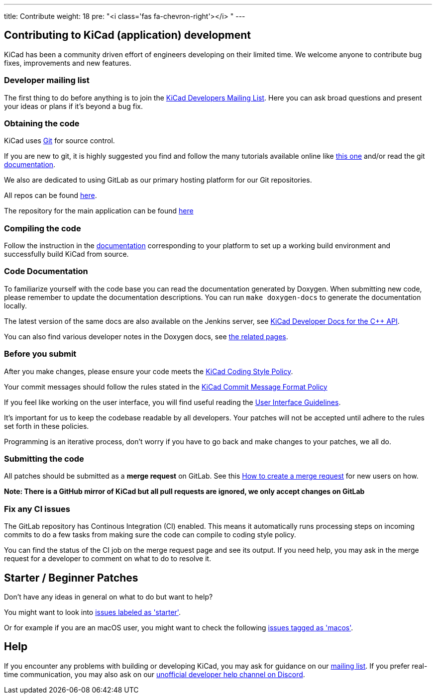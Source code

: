 ---
title: Contribute
weight: 18
pre: "<i class='fas fa-chevron-right'></i> "
---


== Contributing to KiCad (application) development
KiCad has been a community driven effort of engineers developing on their limited time.
We welcome anyone to contribute bug fixes, improvements and new features.


=== Developer mailing list
The first thing to do before anything is to join the
link:https://groups.google.com/a/kicad.org/g/devlist[KiCad Developers Mailing List].
Here you can ask broad questions and present your ideas or plans if it's beyond a bug fix.


=== Obtaining the code
KiCad uses link:https://git-scm.com/book/en/v2/Getting-Started-What-is-Git[Git]
for source control.

If you are new to git, it is highly suggested you
find and follow the many tutorials available online like
link:http://learngitbranching.js.org/[this one]
and/or read the git link:https://git-scm.com/doc[documentation].


We also are dedicated to using GitLab as our primary hosting platform for our Git repositories.

All repos can be found https://gitlab.com/kicad/[here].


The repository for the main application can be found https://gitlab.com/kicad/code/kicad/[here]

=== Compiling the code
Follow the instruction in the link:../build/[documentation]
corresponding to your platform to set up a working build environment
and successfully build KiCad from source.

=== Code Documentation

To familiarize yourself with the code base you can read the
documentation generated by Doxygen. When submitting new code, please
remember to update the documentation descriptions. You can run
`make doxygen-docs` to generate the documentation locally.

The latest version of the same docs are also available on the Jenkins
server, see
link:http://docs.kicad.org/doxygen/namespaces.html[KiCad Developer Docs for the {cpp} API].

You can also find various developer notes in the Doxygen docs, see
link:http://docs.kicad.org/doxygen/pages.html[the
related pages].

=== Before you submit
After you make changes, please ensure your code meets the link:../rules-guidelines/code-style/[KiCad
Coding Style Policy].

Your commit messages should follow the rules stated in the link:../rules-guidelines/commit/[KiCad
Commit Message Format Policy]

If you feel like working on the user interface, you will find useful reading the
link:../rules-guidelines/ui/[User Interface Guidelines].

It's important for us to keep the codebase readable by
all developers. Your patches will not be accepted until adhere to the rules set forth in these
policies.

Programming is an iterative process, don't worry if you have to go back and make changes to your patches, we all do.

=== Submitting the code
All patches should be submitted as a *merge request* on GitLab.
See this https://docs.gitlab.com/ee/user/project/merge_requests/creating_merge_requests.html[How to create a merge request] for new users on how.

*Note: There is a GitHub mirror of KiCad but all pull requests are ignored, we only accept changes on GitLab*

=== Fix any CI issues
The GitLab repository has Continous Integration (CI) enabled. This means it automatically runs processing steps on incoming commits to do a few tasks from making sure
the code can compile to coding style policy.

You can find the status of the CI job on the merge request page and see its output. If you need help, you may ask in the merge request for a developer to comment on what to do to resolve it.


== Starter / Beginner Patches
Don't have any ideas in general on what to do but want to help?

You might want to look into link:++https://gitlab.com/kicad/code/kicad/issues?scope=all&utf8=%E2%9C%93&state=opened&label_name[]=starter++[issues labeled as 'starter'].

Or for example if you are an macOS user, you might want to check the
following
link:++https://gitlab.com/kicad/code/kicad/issues?scope=all&utf8=%E2%9C%93&state=opened&label_name[]=macos++[issues tagged as 'macos'].

== Help

If you encounter any problems with building or developing KiCad, you may ask for guidance on our
link:https://groups.google.com/a/kicad.org/g/devlist[mailing list]. If you prefer real-time
communication, you may also ask on our link:++https://discord.gg/xEPC8QXFnS++[unofficial developer
help channel on Discord].
